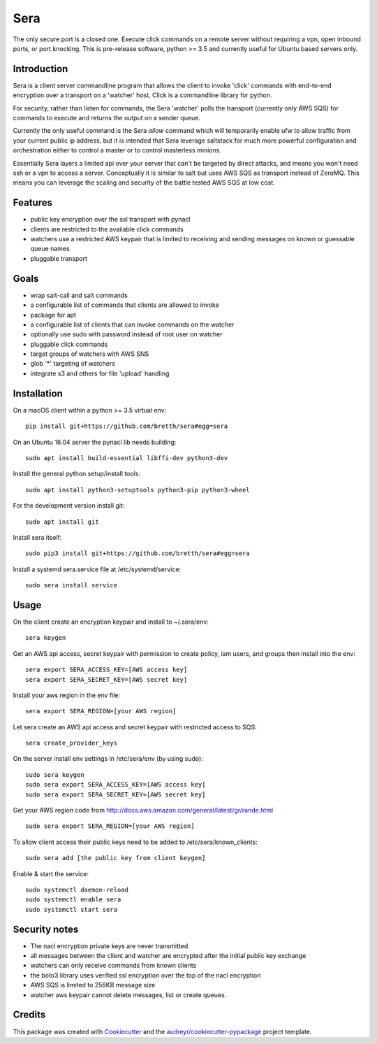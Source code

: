 ===============================
Sera
===============================


.. image:: https://img.shields.io/pypi/v/sera.svg
        :target: https://pypi.python.org/pypi/sera

.. image:: https://img.shields.io/travis/bretth/sera.svg
        :target: https://travis-ci.org/bretth/sera

.. image:: https://readthedocs.org/projects/sera/badge/?version=latest
        :target: https://sera.readthedocs.io/en/latest/?badge=latest
        :alt: Documentation Status

.. image:: https://pyup.io/repos/github/bretth/sera/shield.svg
     :target: https://pyup.io/repos/github/bretth/sera/
     :alt: Updates


The only secure port is a closed one. Execute click commands on a remote server without requiring a vpn, open inbound ports, or port knocking. This is pre-release software, python >= 3.5 and currently useful for Ubuntu based servers only.

Introduction
-------------
Sera is a client server commandline program that allows the client to invoke 'click' commands with end-to-end encryption over a transport on a 'watcher' host. Click is a commandline library for python.

For security, rather than listen for commands, the Sera 'watcher' polls the transport (currently only AWS SQS) for commands to execute and returns the output on a sender queue.

Currently the only useful command is the Sera *allow* command which will temporarily enable ufw to allow traffic from your current public ip address, but it is intended that Sera leverage saltstack for much more powerful configuration and orchestration either to control a master or to control masterless minions.

Essentially Sera layers a limited api over your server that can't be targeted by direct attacks, and means you won't need ssh or a vpn to access a server. Conceptually it is similar to salt but uses AWS SQS as transport instead of ZeroMQ. This means you can leverage the scaling and security of the battle tested AWS SQS at low cost.

Features
---------

- public key encryption over the ssl transport with pynacl
- clients are restricted to the available click commands
- watchers use a restricted AWS keypair that is limited to receiving and sending messages on known or guessable queue names
- pluggable transport

Goals
------

- wrap salt-call and salt commands
- a configurable list of commands that clients are allowed to invoke
- package for apt
- a configurable list of clients that can invoke commands on the watcher
- optionally use sudo with password instead of root user on watcher
- pluggable click commands
- target groups of watchers with AWS SNS
- glob '*' targeting of watchers
- integrate s3 and others for file 'upload' handling

Installation
-------------

On a macOS client within a python >= 3.5 virtual env::

    pip install git+https://github.com/bretth/sera#egg=sera

On an Ubuntu 16.04 server the pynacl lib needs building::

    sudo apt install build-essential libffi-dev python3-dev
    
Install the general python setup/install tools::

    sudo apt install python3-setuptools python3-pip python3-wheel
    
For the development version install git::

    sudo apt install git

Install sera itself:: 

    sudo pip3 install git+https://github.com/bretth/sera#egg=sera
    
Install a systemd sera.service file at /etc/systemd/service::

    sudo sera install service

Usage
--------------

On the client create an encryption keypair and install to ~/.sera/env::

    sera keygen
    
Get an AWS api access, secret keypair with permission to create policy, iam users, and groups then install into the env::
    
    sera export SERA_ACCESS_KEY=[AWS access key]
    sera export SERA_SECRET_KEY=[AWS secret key]

Install your aws region in the env file::

    sera export SERA_REGION=[your AWS region] 

Let sera create an AWS api access and secret keypair with restricted access to SQS::

    sera create_provider_keys

On the server install env settings in /etc/sera/env (by using sudo)::

    sudo sera keygen
    sudo sera export SERA_ACCESS_KEY=[AWS access key]
    sudo sera export SERA_SECRET_KEY=[AWS secret key]
    
Get your AWS region code from http://docs.aws.amazon.com/general/latest/gr/rande.html ::

    sudo sera export SERA_REGION=[your AWS region] 

To allow client access their public keys need to be added to /etc/sera/known_clients::

    sudo sera add [the public key from client keygen]
    
Enable & start the service::

    sudo systemctl daemon-reload
    sudo systemctl enable sera
    sudo systemctl start sera

Security notes
--------------

- The nacl encryption private keys are never transmitted
- all messages between the client and watcher are encrypted after the initial public key exchange
- watchers can only receive commands from known clients
- the boto3 library uses verified ssl encryption over the top of the nacl encryption
- AWS SQS is limited to 256KB message size
- watcher aws keypair cannot delete messages, list or create queues.


Credits
---------

This package was created with Cookiecutter_ and the `audreyr/cookiecutter-pypackage`_ project template.

.. _Cookiecutter: https://github.com/audreyr/cookiecutter
.. _`audreyr/cookiecutter-pypackage`: https://github.com/audreyr/cookiecutter-pypackage

